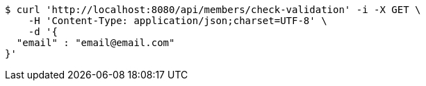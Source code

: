 [source,bash]
----
$ curl 'http://localhost:8080/api/members/check-validation' -i -X GET \
    -H 'Content-Type: application/json;charset=UTF-8' \
    -d '{
  "email" : "email@email.com"
}'
----